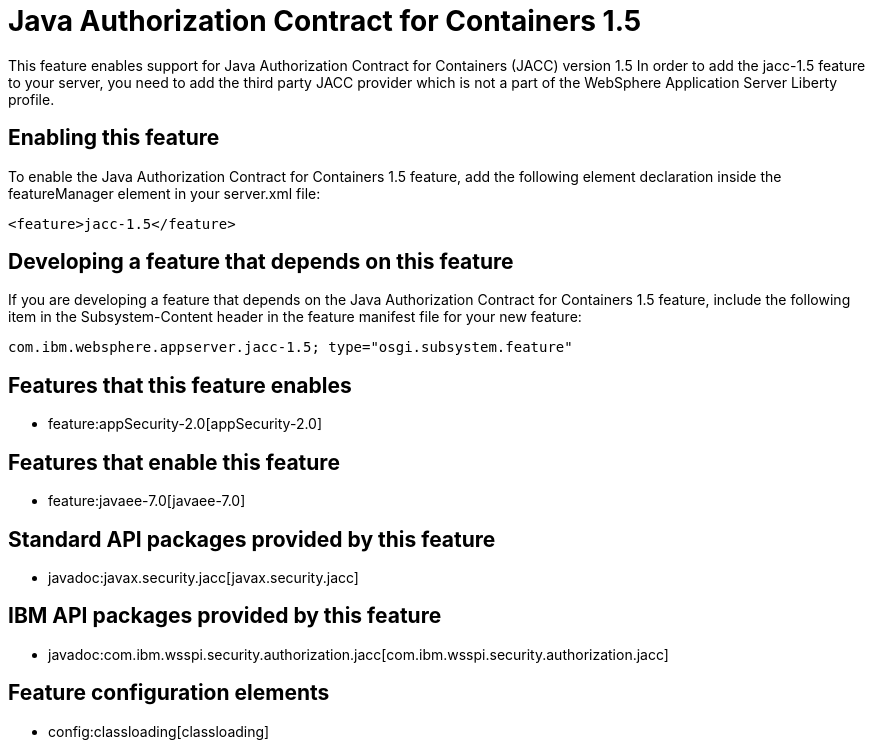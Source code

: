= Java Authorization Contract for Containers 1.5
:nofooter:
This feature enables support for Java Authorization Contract for Containers (JACC) version 1.5 In order to add the jacc-1.5 feature to your server, you need to add the third party JACC provider which is not a part of the WebSphere Application Server Liberty profile.

== Enabling this feature
To enable the Java Authorization Contract for Containers 1.5 feature, add the following element declaration inside the featureManager element in your server.xml file:


----
<feature>jacc-1.5</feature>
----

== Developing a feature that depends on this feature
If you are developing a feature that depends on the Java Authorization Contract for Containers 1.5 feature, include the following item in the Subsystem-Content header in the feature manifest file for your new feature:


[source,]
----
com.ibm.websphere.appserver.jacc-1.5; type="osgi.subsystem.feature"
----

== Features that this feature enables
* feature:appSecurity-2.0[appSecurity-2.0]

== Features that enable this feature
* feature:javaee-7.0[javaee-7.0]

== Standard API packages provided by this feature
* javadoc:javax.security.jacc[javax.security.jacc]

== IBM API packages provided by this feature
* javadoc:com.ibm.wsspi.security.authorization.jacc[com.ibm.wsspi.security.authorization.jacc]

== Feature configuration elements
* config:classloading[classloading]

